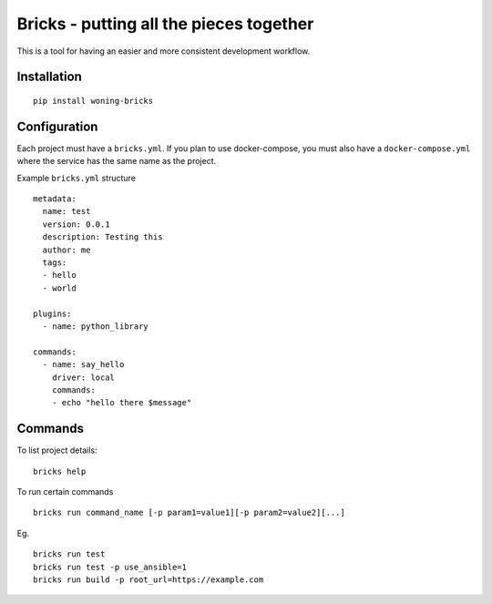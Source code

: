Bricks - putting all the pieces together
========================================

This is a tool for having an easier and more consistent development workflow.

Installation
------------


::

    pip install woning-bricks


Configuration
-------------

Each project must have a ``bricks.yml``. If you plan to use docker-compose,
you must also have a ``docker-compose.yml`` where the service has the same
name as the project.

Example ``bricks.yml`` structure

::

    metadata:
      name: test
      version: 0.0.1
      description: Testing this
      author: me
      tags:
      - hello
      - world

    plugins:
      - name: python_library

    commands:
      - name: say_hello
        driver: local
        commands:
        - echo "hello there $message"

Commands
--------

To list project details:

::

    bricks help

To run certain commands

::

    bricks run command_name [-p param1=value1][-p param2=value2][...]

Eg.

::

    bricks run test
    bricks run test -p use_ansible=1
    bricks run build -p root_url=https://example.com
